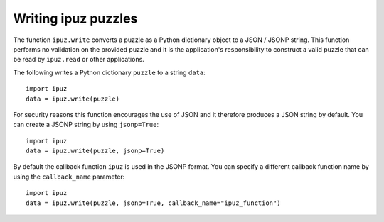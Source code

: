 Writing ipuz puzzles
====================

The function ``ipuz.write`` converts a puzzle as a Python dictionary object
to a JSON / JSONP string. This function performs no validation
on the provided puzzle and it is the application's responsibility
to construct a valid puzzle that can be read by ``ipuz.read`` or other
applications.

The following writes a Python dictionary ``puzzle`` to a string ``data``:

::

    import ipuz
    data = ipuz.write(puzzle)

For security reasons this function encourages the use of JSON and it therefore
produces a JSON string by default. You can create a JSONP string by
using ``jsonp=True``:

::

    import ipuz
    data = ipuz.write(puzzle, jsonp=True)

By default the callback function ``ipuz`` is used in the JSONP format. You
can specify a different callback function name by using
the ``callback_name`` parameter:

::

    import ipuz
    data = ipuz.write(puzzle, jsonp=True, callback_name="ipuz_function")
